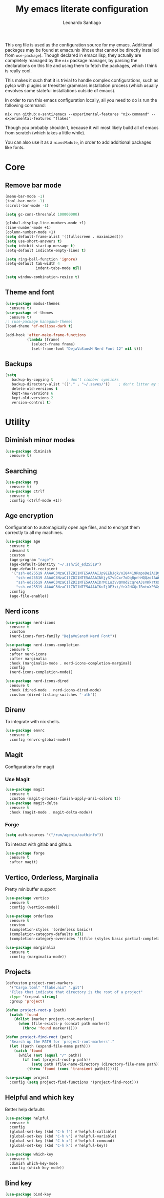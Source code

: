 #+TITLE: My emacs literate configuration
#+AUTHOR: Leonardo Santiago

This org file is used as the configuration source for my emacs. Additional packages may be found at emacs.nix (those that cannot be directly installed from =use-package=). Though declared in emacs lisp, they actually are completely managed by the =nix= package manager, by parsing the declarations on this file and using them to fetch the packages, which I think is really cool.

This makes it such that it is trivial to handle complex configurations, such as pylsp with plugins or treesitter grammars installation process (which usually envolves some stateful installations outside of emacs).

In order to run this emacs configuration locally, all you need to do is run the following command:
#+begin_src shell
nix run github:o-santi/emacs --experimental-features "nix-command" --experimental-features "flakes"
#+end_src
Though you probably shouldn't, because it will most likely build all of emacs from scratch (which takes a little while).

You can also use it as a ~nixosModule~, in order to add additional packages like fonts.

* Core
** Remove bar mode
#+begin_src emacs-lisp :tangle yes
(menu-bar-mode -1)
(tool-bar-mode -1)
(scroll-bar-mode -1)

(setq gc-cons-threshold 100000000)

(global-display-line-numbers-mode +1)
(line-number-mode +1)
(column-number-mode +1)
(setq default-frame-alist '((fullscreen . maximized)))
(setq use-short-answers t)
(setq inhibit-startup-message t)
(setq-default indicate-empty-lines t)

(setq ring-bell-function 'ignore)
(setq-default tab-width 4
              indent-tabs-mode nil)

(setq window-combination-resize t)
#+end_src

** Theme and font
#+begin_src emacs-lisp :tangle yes
(use-package modus-themes
  :ensure t)
(use-package ef-themes
  :ensure t)
;; (use-package kanagawa-theme)
(load-theme 'ef-melissa-dark t)

(add-hook 'after-make-frame-functions
          (lambda (frame)
            (select-frame frame)
            (set-frame-font "DejaVuSansM Nerd Font 12" nil t)))
#+end_src

** Backups
#+begin_src emacs-lisp :tangle yes
(setq
   backup-by-copying t      ; don't clobber symlinks
   backup-directory-alist '(("." . "~/.saves/"))    ; don't litter my fs tree
   delete-old-versions t
   kept-new-versions 6
   kept-old-versions 2
   version-control t)
#+end_src

* Utility
** Diminish minor modes
#+begin_src emacs-lisp :tangle yes
(use-package diminish
  :ensure t)
#+end_src
** Searching
#+begin_src emacs-lisp :tangle yes
(use-package rg
  :ensure t)
(use-package ctrlf
  :ensure t
  :config (ctrlf-mode +1))
#+end_src
** Age encryption
Configuration to automagically open age files, and to encrypt them correctly to all my machines.
#+begin_src emacs-lisp :tangle yes
(use-package age
  :ensure t
  :demand t
  :custom
  (age-program "rage")
  (age-default-identity "~/.ssh/id_ed25519")
  (age-default-recipient
   '("ssh-ed25519 AAAAC3NzaC1lZDI1NTE5AAAAIJp9EEbJgk/oI84419RmpoDeiACDywNfG4akgdpDBL5W"
     "ssh-ed25519 AAAAC3NzaC1lZDI1NTE5AAAAINKjyS7vbCxr7oDqBpnhHQQzolAW6Fqt1FTOo+hT+lSC"
     "ssh-ed25519 AAAAC3NzaC1lZDI1NTE5AAAAIDrMCLu3VvQVmd2cqreAJsVKkrtKXqgzO8i8NDm06ysm"
     "ssh-ed25519 AAAAC3NzaC1lZDI1NTE5AAAAIKuIjOE3xi/frXJHXQuIBntuXP8XyboCWRx48o3sYeub"))
  :config
  (age-file-enable))
#+end_src
** Nerd icons
#+begin_src emacs-lisp :tangle yes
(use-package nerd-icons
  :ensure t
  :custom
  (nerd-icons-font-family "DejaVuSansM Nerd Font"))

(use-package nerd-icons-completion
  :ensure t
  :after nerd-icons
  :after marginalia
  :hook (marginalia-mode . nerd-icons-completion-marginal)
  :config
  (nerd-icons-completion-mode))

(use-package nerd-icons-dired
  :ensure t
  :hook (dired-mode . nerd-icons-dired-mode)
  :custom (dired-listing-switches "-alh"))

#+end_src
** Direnv
To integrate with nix shells.
#+begin_src emacs-lisp :tangle yes
(use-package envrc
  :ensure t
  :config (envrc-global-mode))
#+end_src
** Magit
Configurations for magit
*** Use Magit
#+begin_src emacs-lisp :tangle yes
(use-package magit
  :ensure t
  :custom (magit-process-finish-apply-ansi-colors t))
(use-package magit-delta
  :ensure t
  :hook (magit-mode . magit-delta-mode))
#+end_src

*** Forge
#+begin_src emacs-lisp :tangle yes
(setq auth-sources '("/run/agenix/authinfo"))
#+end_src 
To interact with gitlab and github.
#+begin_src emacs-lisp :tangle yes
(use-package forge
  :ensure t
  :after magit)
#+end_src

** Vertico, Orderless, Marginalia
Pretty minibuffer support
#+begin_src emacs-lisp :tangle yes
(use-package vertico
  :ensure t
  :config (vertico-mode))

(use-package orderless
  :ensure t
  :custom
  (completion-styles '(orderless basic))
  (completion-category-defaults nil)
  (completion-category-overrides '((file (styles basic partial-completion)))))

(use-package marginalia
  :ensure t
  :config (marginalia-mode))
#+end_src
** Projects
#+begin_src emacs-lisp :tangle yes
  (defcustom project-root-markers
    '("Cargo.toml" "flake.nix" ".git")
    "Files that indicate that directory is the root of a project"
    :type '(repeat string)
    :group 'project)

  (defun project-root-p (path)
    (catch 'found
      (dolist (marker project-root-markers)
        (when (file-exists-p (concat path marker))
          (throw 'found marker)))))

  (defun project-find-root (path)
    "Search up the PATH for `project-root-markers'."
    (let ((path (expand-file-name path)))
      (catch 'found
        (while (not (equal "/" path))
          (if (not (project-root-p path))
              (setq path (file-name-directory (directory-file-name path)))
            (throw 'found (cons 'transient path)))))))

  (use-package project
    :config (setq project-find-functions '(project-find-root)))
#+end_src
** Helpful and which key
Better help defaults
#+begin_src emacs-lisp :tangle yes
(use-package helpful
  :ensure t
  :config
  (global-set-key (kbd "C-h f") #'helpful-callable)
  (global-set-key (kbd "C-h v") #'helpful-variable)
  (global-set-key (kbd "C-h x") #'helpful-command)
  (global-set-key (kbd "C-h k") #'helpful-key))

(use-package which-key
  :ensure t
  :dimish which-key-mode
  :config (which-key-mode))
#+end_src
** Bind key
#+begin_src emacs-lisp :tangle yes
(use-package bind-key
  :ensure t)
#+end_src
** Eglot
Language server support. Already comes installed but used to configure additional language servers.
#+begin_src emacs-lisp :tangle yes
(use-package eglot
  :ensure nil
  :bind (("C-c a" . eglot-code-actions)
         ("C-c r" . eglot-rename)
         )
  :config (add-to-list 'eglot-server-programs '(nix-mode . ("nil"))))

(use-package eglot-booster
  :after eglot
  :ensure t
  :config (eglot-booster-mode))
#+end_src

** Corfu
Completion popup system
#+begin_src emacs-lisp :tangle yes
(use-package corfu
  :ensure t
  :config (global-corfu-mode)
  :custom
  (corfu-auto t)
  (corfu-cycle t)
  (corfu-separator ?\s)
  (corfu-quit-no-match t))
#+end_src
** Vterm
#+begin_src emacs-lisp :tangle yes
(use-package vterm
  :ensure t)
#+end_src
** Compilation
Add support for ansi escape codes in compilation
#+begin_src emacs-lisp :tangle yes
(use-package ansi-color
  :ensure nil
  :hook (compilation-filter . ansi-color-compilation-filter))
#+end_src

** Pdf reader
#+begin_src emacs-lisp :tangle yes
(use-package pdf-tools
  :ensure t
  :defer t
  :mode ("\\.pdf\\'" . pdf-view-mode)
  :magic ("%PDF" . pdf-view-mode))
#+end_src
** View Large Files
Minor mode to allow opening files in chunks
#+begin_src emacs-lisp :tangle yes
(use-package vlf
  :ensure t
  :config
  (require 'vlf-setup)
  (custom-set-variables
   '(vlf-application 'dont-ask)))
#+end_src
* Languages
I try to mostly use the new Treesitter modes, which comes builtin with the new emacs 29.
** Python
The package already comes builtin, so we only instantiate it to define the hooks and remap the default package for the new one.

It also relies on python lsp server with builtin ruff support.
#+begin_src emacs-lisp :tangle yes
(add-to-list 'major-mode-remap-alist '(python-mode . python-ts-mode))
(add-hook 'python-ts-mode-hook #'eglot-ensure)
#+end_src

** Nix
#+begin_src emacs-lisp :tangle yes
(use-package nix-mode
  :ensure t
  :hook (nix-mode . eglot-ensure))
#+end_src
** Rust
Try to use the package.
#+begin_src emacs-lisp :tangle yes
(add-to-list 'auto-mode-alist '("\\.rs\\'" . rust-ts-mode))
(add-hook 'rust-ts-mode-hook #'eglot-ensure)

(setq rust-ts-mode-indent-offset 2)
#+end_src

** Markdown
#+begin_src emacs-lisp :tangle yes
(use-package markdown-mode
  :ensure t
  :mode "\\.md\\'")
#+end_src
** Coq
#+begin_src emacs-lisp :tangle yes
(use-package proof-general
  :ensure t
  :custom
  (proof-splash-enable nil))

(use-package company-coq
  :ensure t
  :hook (coq-mode . company-coq-mode))
#+end_src
* Personal
** Org mode
#+begin_src emacs-lisp :tangle yes
(use-package org
  :ensure nil
  :hook (org-mode . org-indent-mode)
  :diminish org-indent-mode
  :config
  (setopt text-mode-ispell-word-completion nil)
  (add-to-list 'org-src-lang-modes '("rust" . rust-ts))
  (add-to-list 'org-src-lang-modes '("python" . python-ts))
  (custom-set-faces
   '(org-headline-done
     ((((class color) (min-colors 16) (background dark)) 
       (:foreground "gray" :strike-through t)))))
  :custom
  (org-todo-keywords '((sequence "IDEA" "TODO" "STUCK" "DOING" "|" "DONE")
                       (sequence "ASSIGNED(a@!)" "WORKING(w!)" "ON REVIEW(r!)" "|" "MERGED(m!)" "CANCELLED(c!)")
                       (sequence "EVENT" "|" "FULFILLED")))
  (org-startup-truncated nil)
  (org-ellipsis "…")
  (org-pretty-entities t)
  (org-hide-emphasis-markers nil)
  (org-fontify-quote-and-verse-blocks t)
  (org-image-actual-width nil)
  (org-indirect-buffer-display 'other-window)
  (org-confirm-babel-evaluate nil)
  (org-edit-src-content-indentation 0)
  (org-auto-align-tags t)
  (org-fontify-done-headline t))
#+end_src
*** Org Agenda
#+begin_src emacs-lisp :tangle yes
(setq
 org-agenda-window-setup 'current-window
 org-agenda-restore-windows-after-quit t
 org-agenda-skip-deadline-prewarning-if-scheduled t
 org-agenda-compact-blocks t
 org-agenda-span 'week
 org-agenda-skip-deadline-if-done t
 org-agenda-skip-scheduled-if-done t
 org-agenda-skip-timestamp-if-done t
 org-agenda-format-date "%e de %B, %A"
 org-agenda-deadline-leaders  '("Deadline:  " "Daqui a %d dias:" "%d dias atrás")
 org-agenda-scheduled-leaders '("Agendado:  " "%d dias atrasado:")
 )

(setq
 org-agenda-custom-commands
 '(("w" "work"
    ((todo "ASSIGNED")
     (todo "WORKING")
     (todo "ON REVIEW")
     (tags-todo "CATEGORY=\"trabalho\"")))))
#+end_src

*** Org alert
#+begin_src emacs-lisp :tangle yes
(use-package org-alert
  :ensure t
  :config (org-alert-enable)
  :custom
  (org-alert-interval 60)
  (org-alert-notify-cutoff 30)
  (org-alert-notification-title "Emacs Agenda")
  (alert-default-style 'notifications))
#+end_src
*** Ox-hugo
In order to publish files to hugo from org.
#+begin_src emacs-lisp :tangle yes
(use-package ox-hugo
  :ensure t
  :after ox)
#+end_src

*** Mu4e
**** Setting up mu4e.
#+begin_src emacs-lisp :tangle yes
(setq send-mail-function 'sendmail-send-it)
(setq smtpmail-smtp-server "mail.google.com")
(setq epg-pinentry-mode 'loopback)
(setq user-mail-address "leonardo.ribeiro.santiago@gmail.com")
#+end_src
Helper functions, to try to discover which mail pertains to which account.
#+begin_src emacs-lisp :tangle yes
(defun personal-p (msg)
  (string-prefix-p "/personal/" (mu4e-message-field msg :maildir)))
(defun university-p (msg)
  (string-prefix-p "/university/" (mu4e-message-field msg :maildir)))
(defun work-p (msg)
  (string-prefix-p "/work/" (mu4e-message-field msg :maildir)))
#+end_src
Actual mu4e definition
#+begin_src emacs-lisp :tangle yes
(use-package mu4e
  :ensure t
  :bind ("C-c m" . mu4e)
  :config
  :custom
  (read-mail-command 'mu4e)
  (mu4e-sent-messages-behavior 'delete)
  (mu4e-index-cleanup t)
  (mu4e-index-lazy-check nil)
  (mu4e-use-fancy-chars nil)
  (mu4e-confirm-quit nil)
  (mu4e-eldoc-support t)
  (mu4e-change-filenames-when-moving t)
  (mu4e-update-interval (* 5 60))
  (mu4e-get-mail-command "parallel mbsync ::: personal work university")
  (mu4e-compose-format-flowed t)
  (mu4e-headers-fields
   '((:human-date . 10)
     (:flags . 6)
     (:topic . 10)
     (:from-or-to . 22)
     (:subject . nil)))
  (mu4e-drafts-folder (lambda (msg)
                        (cond
                         ((personal-p msg)   "/personal/[Gmail]/Rascunhos")
                         ((university-p msg) "/university/[Gmail]/Rascunhos")
                         ((work-p msg)       "/work/[Gmail]/Drafts"))))
  (mu4e-sent-folder (lambda (msg)
                      (cond
                       ((personal-p msg)   "/personal/[Gmail]/Enviados")
                       ((university-p msg) "/university/[Gmail]/Enviados")
                       ((work-p msg)       "/work/[Gmail]/Sent"))))
  (mu4e-refile-folder (lambda (msg)
                        (cond
                         ((personal-p msg)   "/personal/[Gmail]/Todos\ os\ e-mails")
                         ((university-p msg) "/university/[Gmail]/Todos\ os\ e-mails")
                         ((work-p msg)       "/work/[Gmail]/All\ mail"))))
  (mu4e-trash-folder  (lambda (msg)
                        (cond
                         ((personal-p msg)   "/personal/[Gmail]/Lixeira")
                         ((university-p msg) "/university/[Gmail]/Lixeira")
                         ((work-p msg)       "/work/[Gmail]/Trash"))))
  :config
  (add-hook 'mu4e-compose-mode-hook #'(lambda () (auto-save-mode -1)))
  (add-to-list 'display-buffer-alist
               `( ,(regexp-quote mu4e-main-buffer-name)
                  display-buffer-same-window)) ; to avoid opening in full frame everytime.
  (add-to-list 'mu4e-bookmarks
               '(:name "Inboxes"
                 :query "m:/personal/Inbox OR m:/work/Inbox OR m:/university/Inbox"
                 :key ?i))
  (add-to-list 'mu4e-header-info-custom
               '(:topic 
                 :name "Topic"
                 :shortname "Topic"
                 :function (lambda (msg)
                             (cond
                              ((personal-p msg)   "Personal")
                              ((university-p msg) "University")
                              ((work-p msg)       "Work"))))))
#+end_src

